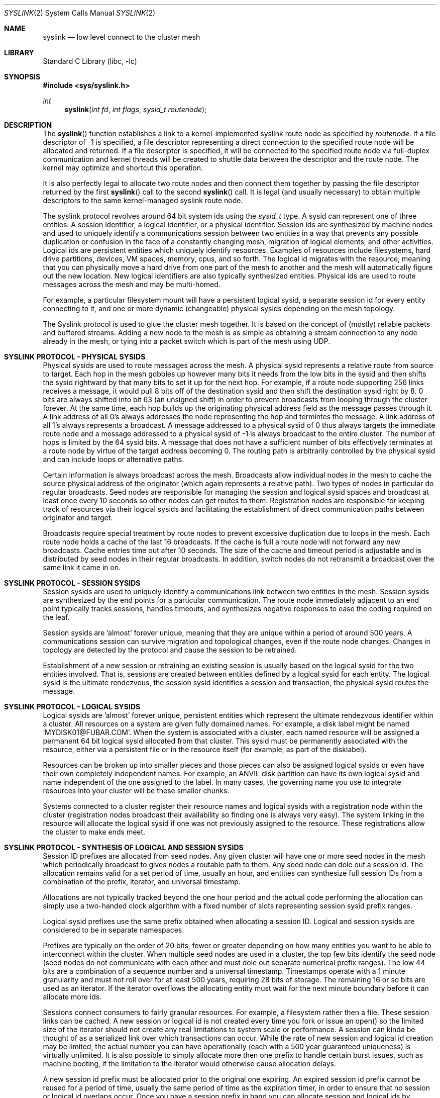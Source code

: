 .\" Copyright (c) 2007 The DragonFly Project.  All rights reserved.
.\"
.\" This code is derived from software contributed to The DragonFly Project
.\" by Matthew Dillon <dillon@backplane.com>
.\"
.\" Redistribution and use in source and binary forms, with or without
.\" modification, are permitted provided that the following conditions
.\" are met:
.\"
.\" 1. Redistributions of source code must retain the above copyright
.\"    notice, this list of conditions and the following disclaimer.
.\" 2. Redistributions in binary form must reproduce the above copyright
.\"    notice, this list of conditions and the following disclaimer in
.\"    the documentation and/or other materials provided with the
.\"    distribution.
.\" 3. Neither the name of The DragonFly Project nor the names of its
.\"    contributors may be used to endorse or promote products derived
.\"    from this software without specific, prior written permission.
.\"
.\" THIS SOFTWARE IS PROVIDED BY THE COPYRIGHT HOLDERS AND CONTRIBUTORS
.\" ``AS IS'' AND ANY EXPRESS OR IMPLIED WARRANTIES, INCLUDING, BUT NOT
.\" LIMITED TO, THE IMPLIED WARRANTIES OF MERCHANTABILITY AND FITNESS
.\" FOR A PARTICULAR PURPOSE ARE DISCLAIMED.  IN NO EVENT SHALL THE
.\" COPYRIGHT HOLDERS OR CONTRIBUTORS BE LIABLE FOR ANY DIRECT, INDIRECT,
.\" INCIDENTAL, SPECIAL, EXEMPLARY OR CONSEQUENTIAL DAMAGES (INCLUDING,
.\" BUT NOT LIMITED TO, PROCUREMENT OF SUBSTITUTE GOODS OR SERVICES;
.\" LOSS OF USE, DATA, OR PROFITS; OR BUSINESS INTERRUPTION) HOWEVER CAUSED
.\" AND ON ANY THEORY OF LIABILITY, WHETHER IN CONTRACT, STRICT LIABILITY,
.\" OR TORT (INCLUDING NEGLIGENCE OR OTHERWISE) ARISING IN ANY WAY OUT
.\" OF THE USE OF THIS SOFTWARE, EVEN IF ADVISED OF THE POSSIBILITY OF
.\" SUCH DAMAGE.
.\"
.\" $DragonFly: src/lib/libc/sys/syslink.2,v 1.7 2007/05/17 08:19:00 swildner Exp $
.\"
.Dd March 13, 2007
.Dt SYSLINK 2
.Os
.Sh NAME
.Nm syslink
.Nd low level connect to the cluster mesh
.Sh LIBRARY
.Lb libc
.Sh SYNOPSIS
.In sys/syslink.h
.Ft int
.Fn syslink "int fd" "int flags" "sysid_t routenode"
.Sh DESCRIPTION
The
.Fn syslink
function establishes a link to a kernel-implemented syslink route node
as specified by
.Fa routenode .
If a file descriptor of -1 is specified, a file descriptor representing
a direct connection to the specified route node will be allocated and
returned.
If a file descriptor is specified, it will be connected to the specified
route node via full-duplex communication and kernel threads will be
created to shuttle data between the descriptor and the route node.  The
kernel may optimize and shortcut this operation.
.Pp
It is also perfectly legal to allocate two route nodes and then connect them
together by passing the file descriptor returned by the first
.Fn syslink
call to the second
.Fn syslink
call.  It is legal (and usually necessary) to obtain multiple descriptors to
the same kernel-managed syslink route node.
.Pp
The syslink protocol revolves around 64 bit system ids using the
.Ft sysid_t
type.  A sysid can represent one of three entities:  A session identifier,
a logical identifier, or a physical identifier.
Session ids are synthesized by machine nodes and used to
uniquely identify a communications session between two entities in a way
that prevents any possible duplication or confusion in the face of a
constantly changing mesh, migration of logical elements, and other activities.
Logical ids are persistent entities which uniquely identify resources.
Examples of resources include filesystems, hard drive partitions, devices,
VM spaces, memory, cpus, and so forth.  The logical id migrates with the
resource, meaning that you can physically move a hard drive from one part
of the mesh to another and the mesh will automatically figure out the
new location.  New logical identifiers are also typically synthesized
entities.  Physical ids are used to route messages across the mesh and
may be multi-homed.
.Pp
For example, a particular filesystem mount will have a persistent logical
sysid, a separate session id for every entity connecting to it, and one or
more dynamic (changeable) physical sysids depending on the mesh topology.
.Pp
The Syslink protocol is used to glue the cluster mesh together.  It is
based on the concept of (mostly) reliable packets and buffered streams.
Adding a new node to the mesh is as simple as obtaining a stream connection
to any node already in the mesh, or tying into a packet switch which
is part of the mesh using UDP.
.Sh SYSLINK PROTOCOL - PHYSICAL SYSIDS
Physical sysids are used to route messages across the mesh.  A physical
sysid represents a relative route from source to target.  Each hop in
the mesh gobbles up however many bits it needs from the low bits in the
sysid and then shifts the sysid rightward by that many bits to set it up
for the next hop.  For example, if a route node supporting 256 links
receives a message, it would pull 8 bits off of the destination sysid
and then shift the destination sysid right by 8.  0 bits are always shifted
into bit 63 (an unsigned shift) in order to prevent broadcasts from looping
through the cluster forever.  At the same time, each hop builds up the
originating physical address field as the message passes through it.
A link address of all 0's always addresses the node representing the hop
and termintes the message.  A link address of all 1's always represents
a broadcast.  A message addressed to a physical sysid of 0 thus always
targets the immediate route node and a message addressed to a physical
sysid of -1 is always broadcast to the entire cluster.  The number of hops
is limited by the 64 sysid bits.  A message that does not have a sufficient
number of bits effectively terminates at a route node by virtue of the
target address becoming 0.  The routing path is arbitrarily controlled
by the physical sysid and can include loops or alternative paths.
.Pp
Certain information is always broadcast across the mesh.  Broadcasts allow
individual nodes in the mesh to cache the source physical address
of the originator (which again represents a relative path).  Two types of
nodes in particular do regular broadcasts.  Seed nodes are responsible
for managing the session and logical sysid spaces and broadcast at least
once every 10 seconds so other nodes can get routes to them.  Registration
nodes are responsible for keeping track of resources via their logical
sysids and facilitating the establishment of direct communication paths
between originator and target.
.Pp
Broadcasts require special treatment by route nodes to prevent excessive
duplication due to loops in the mesh.  Each route node holds a cache of
the last 16 broadcasts.  If the cache is full a route node will not forward
any new broadcasts.  Cache entries time out after 10 seconds.  The size of
the cache and timeout period is adjustable and is distributed by seed nodes
in their regular broadcasts.  In addition, switch nodes do not retransmit
a broadcast over the same link it came in on.
.Sh SYSLINK PROTOCOL - SESSION SYSIDS
Session sysids are used to uniquely identify a communications link between
two entities in the mesh.  Session sysids are synthesized by the end
points for a particular communication.  The route node immediately adjacent
to an end point typically tracks sessions, handles timeouts, and synthesizes
negative responses to ease the coding required on the leaf.
.Pp
Session sysids are 'almost' forever unique, meaning that they are unique
within a period of around 500 years.  A communications session can survive
migration and topological changes, even if the route node changes.  Changes
in topology are detected by the protocol and cause the session to be
retrained.
.Pp
Establishment of a new session or retraining an existing session is usually
based on the logical sysid for the two entities involved.  That is, sessions
are created between entities defined by a logical sysid for each entity.
The logical sysid is the ultimate rendezvous, the session sysid identifies
a session and transaction, the physical sysid routes the message.
.Sh SYSLINK PROTOCOL - LOGICAL SYSIDS
Logical sysids are 'almost' forever unique, persistent entities which
represent the ultimate rendezvous identifier within a cluster.  All
resources on a system are given fully domained names.  For example,
a disk label might be named 'MYDISK01@FUBAR.COM'.  When the system is
associated with a cluster, each named resource will be assigned a permanent
64 bit logical sysid allocated from that cluster.  This sysid must be
permanently associated with the resource, either via a persistent file or
in the resource itself (for example, as part of the disklabel).
.Pp
Resources can be broken up into smaller pieces and those pieces can
also be assigned logical sysids or even have their own completely independent
names.  For example, an ANVIL disk partition can have its own logical
sysid and name independent of the one assigned to the label.  In many
cases, the governing name you use to integrate resources into your cluster
will be these smaller chunks.
.Pp
Systems connected to a cluster register their resource names and logical
sysids with a registration node within the cluster (registration nodes
broadcast their availability so finding one is always very easy).  The
system linking in the resource will allocate the logical sysid if one was
not previously assigned to the resource.  These registrations allow the
cluster to make ends meet.
.Sh SYSLINK PROTOCOL - SYNTHESIS OF LOGICAL AND SESSION SYSIDS
Session ID prefixes are allocated from seed nodes.  Any given cluster will
have one or more seed nodes in the mesh which periodically broadcast to
gives nodes a routable path to them.  Any seed node can dole out a
session id.  The allocation remains valid for a set period of time, usually
an hour, and entities can synthesize full session IDs from a combination
of the prefix, iterator, and universal timestamp.
.Pp
Allocations are not typically tracked beyond the one hour period and the
actual code performing the allocation can simply use a two-handed
clock algorithm with a fixed number of slots representing session sysid
prefix ranges.
.Pp
Logical sysid prefixes use the same prefix obtained when allocating a session
ID.  Logical and session sysids are considered to be in separate namespaces.
.Pp
Prefixes are typically on the order of 20 bits, fewer or greater depending
on how many entities you want to be able to interconnect within the cluster.
When multiple seed nodes are used in a cluster, the top few bits identify the
seed node (seed nodes do not communicate with each other and must dole out
separate numerical prefix ranges).
The low 44 bits are a combination of a sequence number and a universal
timestamp.
Timestamps operate with a 1 minute granularity and must not roll over
for at least 500 years, requiring 28 bits of storage.
The remaining 16 or so bits are used as an iterator.
If the iterator overflows the allocating entity must wait for the next
minute boundary before it can allocate more ids.
.Pp
Sessions connect consumers to fairly granular resources.  For example,
a filesystem rather then a file.  These session links can be cached.  A
new session or logical id is not created every time you fork or issue an
open() so the limited size of the iterator should not create any real
limitations to system scale or performance.  A session can kinda be thought
of as a serialized link over which transactions can occur.  While the
rate of new session and logical id creation may be limited, the actual
number you can have operationally (each with a 500 year guaranteed
uniqueness) is virtually unlimited.  It is also possible to simply allocate
more then one prefix to handle certain burst issues, such as machine booting,
if the limitation to the iterator would otherwise cause allocation delays.
.Pp
A new session id prefix must be allocated prior to the original one expiring.
An expired session id prefix cannot be reused for a period of time, usually
the same period of time as the expiration timer, in order to ensure that
no session or logical id overlaps occur.
Once you have a session prefix in hand you can allocate session and logical
ids by combining your prefix with your sequence index and global timestamp
to create session and logical ids that are good for 500 years.
.Sh SYSLINK PROTOCOL - REGISTRATION OF LOGICAL IDS
A logical sysid represents a particular resource and must be registered
with a registration entity along with the fully qualified name for that
resource.  The physical addresses for registration entities
are distributed via mesh broadcasts.  A resource may be registered with any
of the available registration entities.
.Pp
Because logical ids can migrate, e.g. by unplugging a device from one
location and physically transporting it to a different location in the
cluster, the logical id alone cannot be used to route messages.
Session ids also cannot be used to route messages.
A logical to physical translation is required and the
session id then serves as a verifier and serialization/timeout/retry entity
for the message transactions.  The translation is typically accomplished
by the route node directly adjacent to the resource.
.Sh SYSLINK PROTOCOL - MESSAGE ROUTING
Messages are based on transactions and transactions revolve around
session sysids.  Sessions are established between logical IDs and the
session->logical_id translations are cached by the route nodes immediately
adjacent to the source and target entities rather then stored in the
message structure.  Only physical addresses are stored in the message
structure itself.  If these route nodes do not recognize a session id
they return a RETRAIN response to the source or target as needed to obtain
the information.  The route nodes are responsible for translating the
logical ids to physical ids to route the message.  The originating and
terminal entities usually do not do these translations and program the
physical addresses as 0 (to talk directly to the nearest route node), and
the route node then reprograms the fields with the correct physical
addresses.  Originating and terminal entities can bypass route node
translation by programming non-zero address into the physical address fields
of the message.
.Pp
Logical address translation is typically accomplished by sending a
translation request to any of the logical registration nodes and then
caching the response.  The registration node will gain knowledge about
the route from the originator to the registration node, from the registration
node back to the originator, from the registration node to the target, and
the target back to the registration node.  Additional work is required
to convert these addresses into a physical sysid that can be used by the
originator to talk directly to the target.
.Pp
This may seem complex but it all comes down to a very simple messaging
format and protocol.  The retraining protocol also serves to validate
communications links between entities and to allow massive changes in
mesh topology to occur without disrupting the cluster.  For example, if
the physical sysid of a node changes it will set off a chain of events
at the route nodes due to the now-mismatched physical sysid and session
sysid.  A message winds up being routed to the wrong target which detects
the misrouting due to the unknown session id.  The error feeds back to
the route node which can then clear its physical sysid cache and relookup
the route.
.Pp
Syslink messages are transactional in nature and it is possible for a single
transaction to be made up of multiple messages... for example, to break down
a large buffer into smaller pieces for the purposes of transmission over the
mesh.  The syslink protocol imposes fairly severe limitations on transactional
messages and sizes... syslink messages are not meant to abstract very large
multi-megabyte I/O operations but instead are meant to provide a reliable
communications abstraction for smaller messages and buffers.
A transaction may contain no more than 32 individual messages, allowing
the route node to use a simple bitmap to track messages which may arrive
out of order.
Any given session may only have one transaction pending at a time... parallel
transactions are implemented by creating multiple sessions between the same
two entities.
.Pp
The messages making up a transaction can arrive out of order and will be
collected by the target until all messages are present.  The originator
must hold onto all messages it sends (so it can re-send if requested by
the route node), until it has the complete response.
The route node for a target is responsible for weeding out duplicate messages,
monitoring transactions, and handling timeouts (returning a retry, retrain,
or failure indication to the leaf).
Route nodes are not responsible for retaining messages for incomplete
transactions.  For example, a route node may indicate that a retransmission
is needed but is not responsible for doing the actual retransmission.
It is the leaf nodes that must collect the messages and do the actual
retransmission and other related operations.
The route nodes only track the transaction.
.Pp
Physical addresses can become invalid as the topology changes.  This does
not invalidate a transaction but may cause a retrain to occur.
.Pp
Message transactions are uniquely identified by the (sessionid, msgid) fields
in the syslink message.  Bits in the msgid field identify whether a request
is being sent from the originator or target (determined by who initiated the
original 'connection'), and whether the message is a command message or a
reply message.
Either side can initiate a transaction over an established session, which
means that there may be a transaction going in both directions at the same
time, each with request and reply messages.  Transactions initiated by
the target are usually used for event and blocking/unblocking notifications.
.Pp
The SYSLINK protocol is not intended to take the place of a reliable link
level protocol such as TCP and mesh links should only use UDP when packet
delivery can be virtually guaranteed (such as when operating over switched
ethernet).  UDP-based syslinks may still buffer multiple messages within
the limitations of the UDP packet.
.Pp
The SYSLINK protocol is not intended to provide quorum guarantees.  Quorum
protocols operate over SYSLINK, but are not implemented by SYSLINK.
.Sh SYSLINK PROTOCOL - MESSAGE BUFFERING
Syslinks which operate over buffered connections where messages may be
sent or received in bulk must adhere to certain alignment and cross-over
requirements to allow buffers to be implemented as FIFOs.  The message length
field in a syslink message is not particular aligned, but syslink messages
themselves must always be 16-byte aligned, creating small amounts of dead
space in the buffer (and the data stream).  Additionally, the physical
sysid propogation protocol also propogates a FIFO cross-over size, which is
always a power of 2.  Typical values range from 64KB to 1024KB.  Messages
received on a stream can be written into a buffer in FIFO fashion.  No single
message may straddle the end of the FIFO's physical buffer (that is, cross
back over to the beginning).  All transmitters must adhere to the FIFO
size supplied in the initial message traffic by generating a PAD message
when necessary.  Larger FIFO sizes are usually better since they result
in smaller PADs.  I/O transactions containing data are typically broken up
into smaller messages not only to accommodate limitations in transport
protocols (such as UDP), but also to reduce the dead space created by PADs.
On the bright side, these requirements allow very optimal hardware and
software buffering of syslink message traffic.
.Sh BLOCKING TRANSACTIONS
Certain operations can block.  That is, the target may not be able to
immediately complete the requested transaction.  When a transaction blocks
the target is responsible for returning a keep-alive blocking indication
to the originator to prevent the originator from retrying or aborting
the transaction.  Keep-alives can be directly handled by the route node
connected to the target (since it knows if the leaf disconnects),
simplifying leaf operation.  A route node will very occasionally do a sanity
check request to the leaf (perhaps once a minute) to verify that
transactions blocked for a long time are still known to the leaf.
.Pp
Blocking indications are special response messages that set the
blocked-operation bit in the sequence field and do not set the
end-transaction bit.
.Sh TRANSACTION ABORTS
A transaction can be aborted.  Normally aborted transactions still
required an acknowledgement (since the abort may race completion).
If the target completes the transaction before receiving the abort
request, it is as if the abort never occurred.
.Sh ASYNCHRONOUS PUSH TRANSACTIONS
Most syslink transactions require an acknowledgement to terminate the
transaction.  The acknowledgement is typically a single message in the
return direction with both the start and stop bits set.  Multi-message
responses are of course possible, such as when the transaction is
implementing an I/O read operation.
.Pp
Certain syslink transactions do not require an acknowledgement and do not
implement the retry or timeout protocols.  Such transactions are typically
cache-push operations which are used to optimize operation of the cluster
by allowing a node to asynchronously push data to places where it thinks
it will be needed immediately.  The most commmon use of this sort of
operation is the read-ahead optimization.  When one node performs a read
transaction with another node, and the target node is capable of read-ahead
and determines that read-ahead is useful, the target node can initiate the
read-ahead and push the data to the originating node in a separate
asynchronous transaction.  Read-aheads are typically not directly adjacent
to the read that just occurred in order to allow the originator to initiate
the next synchronous transaction without it crossing paths with the
asynchronous read-ahead push (resulting in the same data being returned to
the originator twice).
.Sh OPERATING AS A ROUTE NODE
Most userland applications using syslink will operate as leaf nodes, but
there is nothing preventing you from operating as a route node.  Operating
as a route node requires implementing all route node requirements including
the handling of logical sysid registrations and the tracking of transactions
initiated by nodes that directly connect to you.  In fact, sysid seeding
nodes are user processes which operate as degenerate route nodes.
.Sh RETURN VALUES
The value -1 is returned if an error occurs in either call.
The external variable
.Va errno
indicates the cause of the error.
If a descriptor is supplied and the system call is successful, 0 is
returned.  If a descriptor is not supplied and the system call is successful,
a descriptor is returned representing a direct connection to the mesh's
route node.
.Sh SEE ALSO
.Sh HISTORY
The
.Fn syslink
function first appeared in
.Dx 1.9 .
